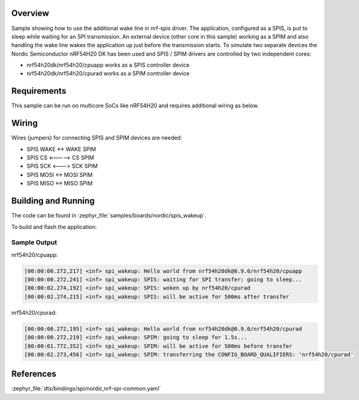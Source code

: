.. zephyr:code-sample:: spis-wakeup
   :name: SPIS wake up
   :relevant-api: spi_interface

   Reduce current consumption by handling the wake line while using an SPIS.

Overview
********

Sample showing how to use the additional wake line in nrf-spis driver. The application, configured
as a SPIS, is put to sleep while waiting for an SPI transmission. An external device (other core in
this sample) working as a SPIM and also handling the wake line wakes the application up just before
the transmission starts. To simulate two separate devices the Nordic Semiconductor nRF54H20 DK has
been used and SPIS / SPIM drivers are controlled by two independent cores:

- nrf54h20dk/nrf54h20/cpuapp works as a SPIS controller device
- nrf54h20dk/nrf54h20/cpurad works as a SPIM controller device


Requirements
************

This sample can be run on multicore SoCs like nRF54H20 and requires additional wiring as below.

Wiring
******

Wires (jumpers) for connecting SPIS and SPIM devices are needed:

- SPIS WAKE <-> WAKE SPIM
- SPIS CS <-----> CS SPIM
- SPIS SCK <---> SCK SPIM
- SPIS MOSI <-> MOSI SPIM
- SPIS MISO <-> MISO SPIM

Building and Running
********************

The code can be found in :zephyr_file:`samples/boards/nordic/spis_wakeup`.

To build and flash the application:

.. zephyr-app-commands::
   :zephyr-app: samples/boards/nordic/spis_wakeup
   :board: nrf54h20dk/nrf54h20/cpuapp
   :goals: build flash
   :compact:

Sample Output
=============

nrf54h20/cpuapp:

.. code-block:: console

    [00:00:00.272,217] <inf> spi_wakeup: Hello world from nrf54h20dk@0.9.0/nrf54h20/cpuapp
    [00:00:00.272,241] <inf> spi_wakeup: SPIS: waiting for SPI transfer; going to sleep...
    [00:00:02.274,192] <inf> spi_wakeup: SPIS: woken up by nrf54h20/cpurad
    [00:00:02.274,215] <inf> spi_wakeup: SPIS: will be active for 500ms after transfer

nrf54h20/cpurad:

.. code-block:: console

    [00:00:00.272,195] <inf> spi_wakeup: Hello world from nrf54h20dk@0.9.0/nrf54h20/cpurad
    [00:00:00.272,219] <inf> spi_wakeup: SPIM: going to sleep for 1.5s...
    [00:00:01.772,352] <inf> spi_wakeup: SPIM: will be active for 500ms before transfer
    [00:00:02.273,456] <inf> spi_wakeup: SPIM: transferring the CONFIG_BOARD_QUALIFIERS: 'nrf54h20/cpurad'

References
**********

:zephyr_file:`dts/bindings/spi/nordic,nrf-spi-common.yaml`
